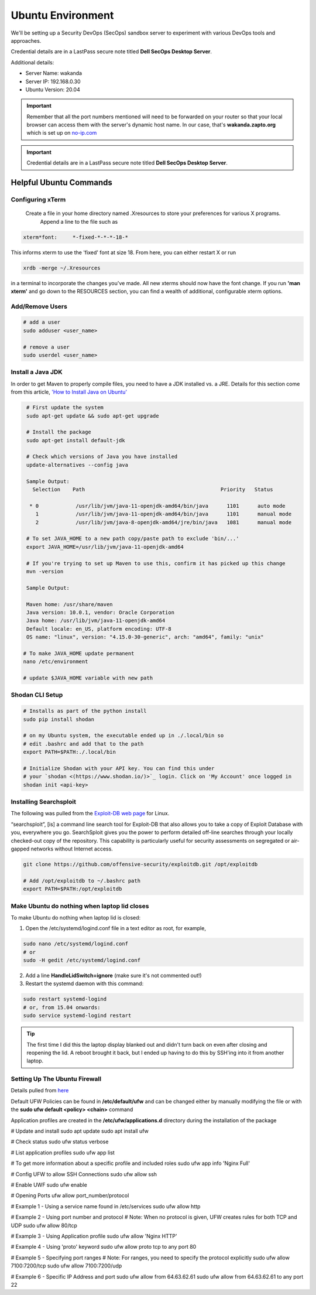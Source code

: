 Ubuntu Environment
==================
We'll be setting up a Security DevOps (SecOps) sandbox server to experiment with various DevOps
tools and approaches.

Credential details are in a LastPass secure note titled **Dell SecOps Desktop Server**.

Additional details:

* Server Name: wakanda
* Server IP: 192.168.0.30
* Ubuntu Version: 20.04

.. important::
   Remember that all the port numbers mentioned will need to be forwarded on
   your router so that your local browser can access them with the server's
   dynamic host name. In our case, that's **wakanda.zapto.org** which is set up
   on `no-ip.com <https://no-ip.com>`_

.. important::
   Credential details are in a LastPass secure note titled **Dell SecOps Desktop Server**.

Helpful Ubuntu Commands
-----------------------

Configuring xTerm
~~~~~~~~~~~~~~~~~

 Create a file in your home directory named .Xresources to store your preferences for various X programs.
   Append a line to the file such as

.. code:: bash

   xterm*font:     *-fixed-*-*-*-18-*

This informs xterm to use the 'fixed' font at size 18. From here, you can either restart X or run

.. code:: bash

   xrdb -merge ~/.Xresources

in a terminal to incorporate the changes you've made. All new xterms should now have the font change. If you run
**'man xterm'** and go down to the RESOURCES section, you can find a wealth of additional, configurable xterm options.

Add/Remove Users
~~~~~~~~~~~~~~~~

.. code:: bash

   # add a user
   sudo adduser <user_name>

   # remove a user
   sudo userdel <user_name>

Install a Java JDK
~~~~~~~~~~~~~~~~~~
In order to get Maven to properly compile files, you need to have a JDK installed vs. a JRE. Details for
this section come from this article, `'How to Install Java on Ubuntu'
<https://thishosting.rocks/install-java-ubuntu/>`_

.. code:: bash

   # First update the system
   sudo apt-get update && sudo apt-get upgrade

   # Install the package
   sudo apt-get install default-jdk

   # Check which versions of Java you have installed
   update-alternatives --config java

   Sample Output:
     Selection    Path                                            Priority   Status

    * 0            /usr/lib/jvm/java-11-openjdk-amd64/bin/java      1101      auto mode
      1            /usr/lib/jvm/java-11-openjdk-amd64/bin/java      1101      manual mode
      2            /usr/lib/jvm/java-8-openjdk-amd64/jre/bin/java   1081      manual mode

   # To set JAVA_HOME to a new path copy/paste path to exclude 'bin/...'
   export JAVA_HOME=/usr/lib/jvm/java-11-openjdk-amd64

   # If you're trying to set up Maven to use this, confirm it has picked up this change
   mvn -version

   Sample Output:

   Maven home: /usr/share/maven
   Java version: 10.0.1, vendor: Oracle Corporation
   Java home: /usr/lib/jvm/java-11-openjdk-amd64
   Default locale: en_US, platform encoding: UTF-8
   OS name: "linux", version: "4.15.0-30-generic", arch: "amd64", family: "unix"

  # To make JAVA_HOME update permanent
  nano /etc/environment

  # update $JAVA_HOME variable with new path

Shodan CLI Setup
~~~~~~~~~~~~~~~~

.. code:: bash

   # Installs as part of the python install
   sudo pip install shodan

   # on my Ubuntu system, the executable ended up in ./.local/bin so
   # edit .bashrc and add that to the path
   export PATH=$PATH:./.local/bin

   # Initialize Shodan with your API key. You can find this under
   # your `shodan <(https://www.shodan.io/)>`_ login. Click on 'My Account' once logged in
   shodan init <api-key>

Installing Searchsploit
~~~~~~~~~~~~~~~~~~~~~~~

The following was pulled from the `Exploit-DB web page <https://www.exploit-db.com/searchsploit/#installlinux>`_
for Linux.

“searchsploit”, [is] a command line search tool for Exploit-DB that also allows you to take a copy of Exploit Database
with you, everywhere you go. SearchSploit gives you the power to perform detailed off-line searches through your
locally checked-out copy of the repository. This capability is particularly useful for security assessments on
segregated or air-gapped networks without Internet access.

.. code:: bash

   git clone https://github.com/offensive-security/exploitdb.git /opt/exploitdb

   # Add /opt/exploitdb to ~/.bashrc path
   export PATH=$PATH:/opt/exploitdb

Make Ubuntu do nothing when laptop lid closes
~~~~~~~~~~~~~~~~~~~~~~~~~~~~~~~~~~~~~~~~~~~~~
To make Ubuntu do nothing when laptop lid is closed:

1) Open the /etc/systemd/logind.conf file in a text editor as root, for example,

.. code:: bash

   sudo nano /etc/systemd/logind.conf
   # or
   sudo -H gedit /etc/systemd/logind.conf

2) Add a line **HandleLidSwitch=ignore** (make sure it's not commented out!)

3) Restart the systemd daemon with this command:

.. code:: bash

   sudo restart systemd-logind
   # or, from 15.04 onwards:
   sudo service systemd-logind restart

.. tip::
   The first time I did this the laptop display blanked out and didn't turn back on even after closing
   and reopening the lid. A reboot brought it back, but I ended up having to do this by SSH'ing into it from
   another laptop.

Setting Up The Ubuntu Firewall
~~~~~~~~~~~~~~~~~~~~~~~~~~~~~~
Details pulled from `here <https://linuxize.com/post/how-to-setup-a-firewall-with-ufw-on-ubuntu-20-04/>`_

Default UFW Policies can be found in **/etc/default/ufw** and can be changed either by
manually modifying the file or with the **sudo ufw default <policy> <chain>** command

Application profiles are created in the **/etc/ufw/applications.d** directory during the
installation of the package

.. code:: bash

# Update and install
sudo apt update
sudo apt install ufw

# Check status
sudo ufw status verbose

# List application profiles
sudo ufw app list

# To get more information about a specific profile and included roles
sudo ufw app info 'Nginx Full'

# Config UFW to allow SSH Connections
sudo ufw allow ssh

# Enable UWF
sudo ufw enable

# Opening Ports
ufw allow port_number/protocol

# Example 1 - Using a service name found in /etc/services
sudo ufw allow http

# Example 2 - Using port number and protocol
# Note: When no protocol is given, UFW creates rules for both TCP and UDP
sudo ufw allow 80/tcp

# Example 3 - Using Application profile
sudo ufw allow 'Nginx HTTP'

# Example 4 - Using 'proto' keyword
sudo ufw allow proto tcp to any port 80

# Example 5 - Specifying port ranges
# Note: For ranges, you need to specify the protocol explicitly
sudo ufw allow 7100:7200/tcp
sudo ufw allow 7100:7200/udp

# Example 6 - Specific IP Address and port
sudo ufw allow from 64.63.62.61
sudo ufw allow from 64.63.62.61 to any port 22





